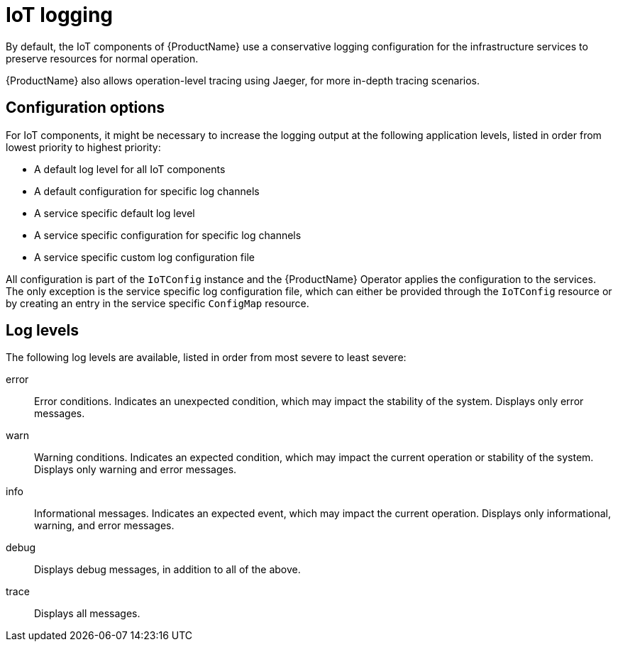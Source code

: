 // Module included in the following assemblies:
//
// assembly-iot-service-admin-guide.adoc

[id='con-iot-logging-{context}']
= IoT logging

By default, the IoT components of {ProductName} use a conservative
logging configuration for the infrastructure services to
preserve resources for normal operation.

{ProductName} also allows operation-level tracing using Jaeger,
for more in-depth tracing scenarios.

== Configuration options

For IoT components, it might be necessary to increase the logging output at
the following application
levels, listed in order from lowest priority to highest priority:

* A default log level for all IoT components
* A default configuration for specific log channels
* A service specific default log level
* A service specific configuration for specific log channels
* A service specific custom log configuration file

All configuration is part of the `IoTConfig` instance and the {ProductName} Operator applies the configuration to the services.
The only exception is the service specific
log configuration file, which can either be provided through the `IoTConfig` resource
or by creating an entry in the service specific `ConfigMap` resource.

== Log levels

The following log levels are available, listed in order from most severe to least severe:

error:: Error conditions. Indicates an unexpected condition, which may impact the stability of the system. Displays only error messages.
warn:: Warning conditions. Indicates an expected condition, which may impact the current operation or stability of the system. Displays only warning and error messages.
info:: Informational messages. Indicates an expected event, which may impact the current operation. Displays only informational, warning, and error messages.
debug:: Displays debug messages, in addition to all of the above.
trace:: Displays all messages.
